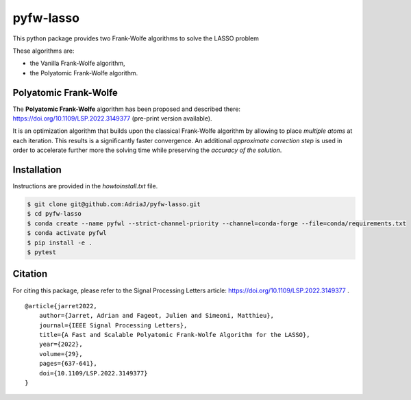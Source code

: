 ==========
pyfw-lasso
==========

This python package provides two Frank-Wolfe algorithms to solve the LASSO problem
   
.. image:: /doc/img/lasso.png
  :width: 25 %
  :align: center

These algorithms are:

* the Vanilla Frank-Wolfe algorithm,
* the Polyatomic Frank-Wolfe algorithm.

Polyatomic Frank-Wolfe
======================

The **Polyatomic Frank-Wolfe** algorithm has been proposed and described there: https://doi.org/10.1109/LSP.2022.3149377 (pre-print version available).

It is an optimization algorithm that builds upon the classical Frank-Wolfe algorithm by allowing to place *multiple atoms* at each iteration. This results is a significantly faster convergence. An additional *approximate correction step* is used in order to accelerate further more the solving time while preserving the *accuracy of the solution*.

Installation
===========

Instructions are provided in the `howtoinstall.txt` file.


.. code-block:: bash
   
   $ git clone git@github.com:AdriaJ/pyfw-lasso.git
   $ cd pyfw-lasso
   $ conda create --name pyfwl --strict-channel-priority --channel=conda-forge --file=conda/requirements.txt
   $ conda activate pyfwl
   $ pip install -e .
   $ pytest

Citation
========

For citing this package, please refer to the Signal Processing Letters article: https://doi.org/10.1109/LSP.2022.3149377 .

::

   @article{jarret2022,
       author={Jarret, Adrian and Fageot, Julien and Simeoni, Matthieu},
       journal={IEEE Signal Processing Letters}, 
       title={A Fast and Scalable Polyatomic Frank-Wolfe Algorithm for the LASSO}, 
       year={2022},
       volume={29},
       pages={637-641},
       doi={10.1109/LSP.2022.3149377}
   }

